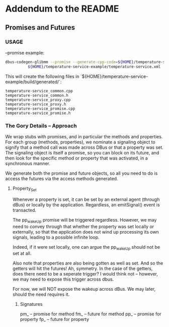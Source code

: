 * Addendum to the README
** Promises and Futures
*** USAGE
    --promise example:
    #+begin_src bash
    dbus-codegen-glibmm --promise --generate-cpp-code=${HOME}/temperature-service-example/build/generated/temperature-service
              ${HOME}/temperature-service-example/temperature-service.xml
    #+end_src
    This will create the following files in `${HOME}/temperature-service-example/build/generated/`:
    #+begin_src files
    temperature-service_common.cpp
    temperature-service_common.h
    temperature-service_proxy.cpp
    temperature-service_proxy.h
    temperature-service_promise.cpp
    temperature-service_promise.h
    #+end_src

*** The Gory Details -- Approach
    We wrap stubs with promises, and in particular the methods
    and properties. For each group (methods, properties), we
    nominate a signaling object to signify that a method call was made
    across DBus or that a property was set. The signaling object is itself
    a promise, so you can block on its future, and then look for the specific
    method or property that was activated, in a synchronous manner.

    We generate both the promise and future objects, so all you need to do is
    access the futures via the access methods generated.

**** Property_Set
     Whenever a property is set, it can be set by an external agent (through dBus) or
     locally by the application. Regardless, an emitSignal() event is transacted.

     The pp_wakeUp promise will be triggered regardless. However, we may need to 
     convey through that whether the property was set locally or externally, so that
     the application does not wind up processing its own signals, leading to a possible
     infinite loop.

     Indeed, if it were set locally, one can argue the pp_wakeUp should not be set
     at all.

     Also note that properties are also being gotten as well as set. And so the
     getters will hit the futures! Ah, symmetry. In the case of the getters, does there need to be
     a seperate trigger? I would think not -- however, we may need to expose this 
     trigger across dbus.

     For now, we will NOT expose the wakeup across dBus. We may later, should the need requires 
     it.

***** Signatures
      pm_  -- promise for method
      fm_  -- future  for method
      pp_  -- promise for property
      fp_  -- future  for property

     
